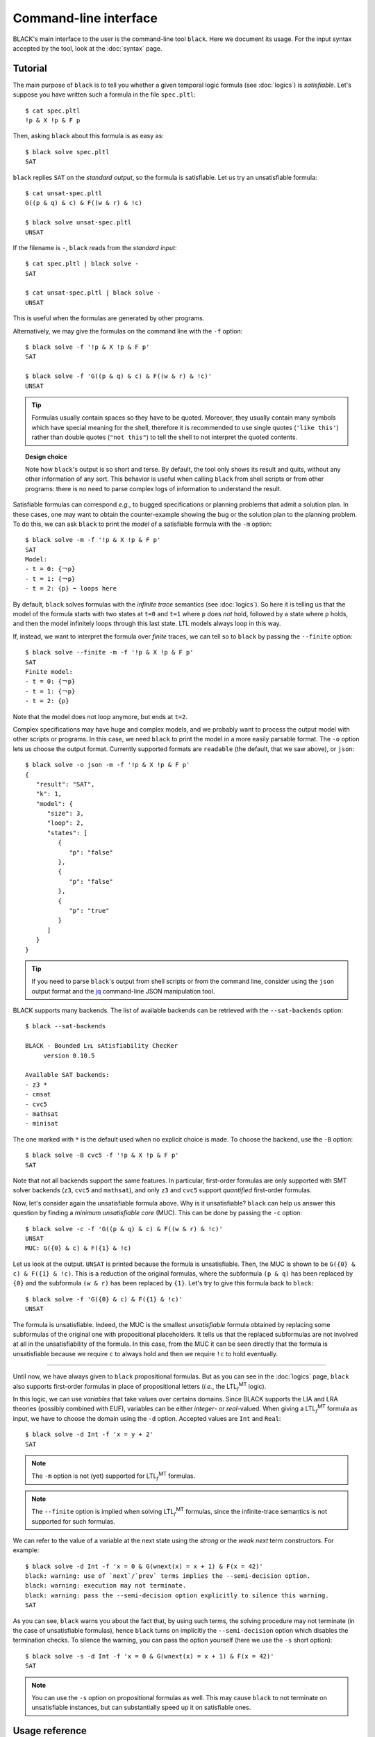 .. highlight:: console
.. |LTLfMT| replace:: LTL\ :math:`{}_f`\ :sup:`MT`

Command-line interface
======================

BLACK's main interface to the user is the command-line tool ``black``. Here we
document its usage. For the input syntax accepted by the tool, look at the
:doc:`syntax` page.

Tutorial
--------

The main purpose of ``black`` is to tell you whether a given temporal logic
formula (see :doc:`logics`) is *satisfiable*. Let's suppose you have written
such a formula in the file ``spec.pltl``::

   $ cat spec.pltl
   !p & X !p & F p

Then, asking ``black`` about this formula is as easy as::

   $ black solve spec.pltl
   SAT

``black`` replies ``SAT`` on the *standard output*, so the formula is
satisfiable. Let us try an unsatisfiable formula::

   $ cat unsat-spec.pltl
   G((p & q) & c) & F((w & r) & !c)

   $ black solve unsat-spec.pltl
   UNSAT

If the filename is ``-``, ``black`` reads from the *standard input*::

   $ cat spec.pltl | black solve -
   SAT

   $ cat unsat-spec.pltl | black solve -
   UNSAT

This is useful when the formulas are generated by other programs.

Alternatively, we may give the formulas on the command line with the
``-f`` option::

   $ black solve -f '!p & X !p & F p'
   SAT

   $ black solve -f 'G((p & q) & c) & F((w & r) & !c)'
   UNSAT

.. tip::

   Formulas usually contain spaces so they have to be quoted. Moreover, they 
   usually contain many symbols which have special meaning for the shell, 
   therefore it is recommended to use single quotes (``'like this'``) rather 
   than double quotes (``"not this"``) to tell the shell to not interpret the 
   quoted contents.

.. topic:: Design choice
   
   Note how ``black``'s output is so short and terse. By default, the tool only 
   shows its result and quits, without any other information of any sort. This 
   behavior is useful when calling ``black`` from shell scripts or from other 
   programs: there is no need to parse complex logs of information to 
   understand the result.

Satisfiable formulas can correspond *e.g.*, to bugged specifications or planning
problems that admit a solution plan. In these cases, one may want to obtain the
counter-example showing the bug or the solution plan to the planning problem. 
To do this, we can ask ``black`` to print the *model* of a satisfiable formula 
with the ``-m`` option::

   $ black solve -m -f '!p & X !p & F p'
   SAT
   Model:
   - t = 0: {￢p}
   - t = 1: {￢p}
   - t = 2: {p} ⬅︎ loops here

By default, ``black`` solves formulas with the *infinite trace* semantics (see
:doc:`logics`). So here it is telling us that the model of the formula starts
with two states at ``t=0`` and ``t=1`` where ``p`` does *not* hold, followed by
a state where ``p`` holds, and then the model infinitely loops through this last
state. LTL models always loop in this way. 

If, instead, we want to interpret the formula over *finite* traces, we can tell 
so to ``black`` by passing the ``--finite`` option::

   $ black solve --finite -m -f '!p & X !p & F p'
   SAT
   Finite model:
   - t = 0: {￢p}
   - t = 1: {￢p}
   - t = 2: {p}

Note that the model does not loop anymore, but ends at ``t=2``.

Complex specifications may have huge and complex models, and we probably want to
process the output model with other scripts or programs. In this case, we need
``black`` to print the model in a more easily parsable format. The ``-o`` option
lets us choose the output format. Currently supported formats are ``readable``
(the default, that we saw above), or ``json``::

   $ black solve -o json -m -f '!p & X !p & F p'
   {
      "result": "SAT",
      "k": 1,
      "model": {
         "size": 3,
         "loop": 2,
         "states": [
            {
               "p": "false"
            },
            {
               "p": "false"
            },
            {
               "p": "true"
            }
         ]
      }
   }

.. tip:: 

   If you need to parse ``black``'s output from shell scripts or from the 
   command line, consider using the ``json`` output format and the 
   `jq <https://stedolan.github.io/jq/>`_ command-line JSON manipulation tool.

BLACK supports many backends. The list of available backends can be retrieved 
with the ``--sat-backends`` option::

   $ black --sat-backends

   BLACK - Bounded Lᴛʟ sAtisfiability ChecKer
        version 0.10.5

   Available SAT backends:
   - z3 *
   - cmsat 
   - cvc5
   - mathsat
   - minisat

The one marked with ``*`` is the default used when no explicit choice is made.
To choose the backend, use the ``-B`` option::

   $ black solve -B cvc5 -f '!p & X !p & F p'
   SAT

Note that not all backends support the same features. In particular, first-order
formulas are only supported with SMT solver backends (``z3``, ``cvc5`` and
``mathsat``), and only ``z3`` and ``cvc5`` support *quantified* first-order
formulas.

Now, let's consider again the unsatisfiable formula above. Why is it
unsatisfiable? ``black`` can help us answer this question by finding a *minimum
unsatisfiable core* (MUC). This can be done by passing the ``-c`` option::

   $ black solve -c -f 'G((p & q) & c) & F((w & r) & !c)'
   UNSAT
   MUC: G({0} & c) & F({1} & !c)

Let us look at the output. ``UNSAT`` is printed because the formula is
unsatisfiable. Then, the MUC is shown to be ``G({0} & c) & F({1} & !c)``. This
is a reduction of the original formulas, where the subformula ``(p & q)`` has
been replaced by ``{0}`` and the subformula ``(w & r)`` has been replaced by
``{1}``. Let's try to give this formula back to ``black``::

   $ black solve -f 'G({0} & c) & F({1} & !c)'
   UNSAT

The formula is unsatisfiable. Indeed, the MUC is the smallest *unsatisfiable*
formula obtained by replacing some subformulas of the original one with
propositional placeholders. It tells us that the replaced subformulas are not
involved at all in the unsatisfiability of the formula. In this case, from the
MUC it can be seen directly that the formula is unsatisfiable because we require
``c`` to always hold and then we require ``!c`` to hold eventually.

------------

Until now, we have always given to ``black`` propositional formulas. But as you
can see in the :doc:`logics` page, ``black`` also supports first-order formulas
in place of propositional letters (*i.e.*, the |LTLfMT| logic).

In this logic, we can use *variables* that take values over certains domains.
Since BLACK supports the LIA and LRA theories (possibly combined with EUF),
variables can be either *integer*- or *real*-valued. When giving a |LTLfMT|
formula as input, we have to choose the domain using the ``-d`` option. Accepted
values are ``Int`` and ``Real``::

   $ black solve -d Int -f 'x = y + 2'
   SAT

.. note:: 

   The ``-m`` option is not (yet) supported for |LTLfMT| formulas.

.. note:: 

   The ``--finite`` option is implied when solving |LTLfMT| formulas, since the 
   infinite-trace semantics is not supported for such formulas.

We can refer to the value of a variable at the next state using the *strong* or
the *weak next* term constructors. For example::

   $ black solve -d Int -f 'x = 0 & G(wnext(x) = x + 1) & F(x = 42)'
   black: warning: use of `next`/`prev` terms implies the --semi-decision option.
   black: warning: execution may not terminate.
   black: warning: pass the --semi-decision option explicitly to silence this warning.
   SAT

As you can see, ``black`` warns you about the fact that, by using such terms,
the solving procedure may not terminate (in the case of unsatisfiable formulas),
hence ``black`` turns on implicitly the ``--semi-decision`` option which
disables the termination checks. To silence the warning, you can pass the 
option yourself (here we use the ``-s`` short option)::

   $ black solve -s -d Int -f 'x = 0 & G(wnext(x) = x + 1) & F(x = 42)'
   SAT

.. note:: 

   You can use the ``-s`` option on propositional formulas as well. This may
   cause ``black`` to not terminate on unsatisfiable instances, but can
   substantially speed up it on satisfiable ones.


Usage reference
----------------

Synopsis
~~~~~~~~
::

   $ black solve [-k <bound>] [-B <backend>] [--remove-past] [--finite] [-m] \
           [-c] [-d <sort>] [-s] [-o <fmt>] [-f <formula>] [--debug <debug>] \
           [<file>]

   $ black check -t <trace> [-e <result>] [-i <state>] [--finite] [--verbose] \
           [-f <formula>] [<file>]

   $ black --sat-backends
   $ black -v
   $ black -h

Options
~~~~~~~

``black solve`` mode
++++++++++++++++++++++

Check the satisfiability of a temporal logic formula.

.. program:: black solve

.. option:: -k, --bound <bound>         
   
   maximum bound for BMC procedures
   
.. option:: -B, --sat-backend <backend> 
   
   select the SAT backend to use

   
.. option:: --remove-past               
   
   translate LTL+Past formulas into LTL before checking satisfiability

.. option:: --finite                    
   
   treat formulas as LTLf and look for finite models

.. option:: -m, --model                 
   
   print the model of the formula, if any
      
.. option:: -c, --unsat-core            
   
   for unsatisfiable formulas, compute the minimum unsat core

.. option:: -d, --domain <sort>         
   
   select the domain for first-order variables. Mandatory for first-order 
   formulas.
                                 
   Accepted domains: ``Int``, ``Real``
   
.. option:: -s, --semi-decision         
   
   disable termination checks for unsatisfiable
   formulas, speeding up the execution for satisfiable ones.
                                 
   *Note*: the use of ``next(x)`` and similar terms in formulas implies this 
   option.

.. option:: -o, --output-format <fmt>  
   
   Output format.
   
   Accepted formats: ``readable``, ``json``
   
   Default: ``readable``


.. option:: -f, --formula <formula>     
   
   LTL formula to solve
      
.. option:: <file>                      
   
   input formula file name. If ``'-'``, reads from standard input.

``black check`` mode
++++++++++++++++++++++

Check the correctness of a trace (a model) against a temporal logic formula.
      
.. option:: -t, --trace <trace>         
   
   trace file to check against the formula. If '-', reads from standard input.
      
.. option:: -e, --expected <result>     
   
   expected result (useful in testing).


.. option:: -i, --initial-state <state>  
   
   index of the initial state over which to evaluate the formula. 
   
   Default: 0

.. option:: --finite                    
   
   treat formulas as LTLf and expect a finite model

.. option:: --verbose                   
   
   output a verbose log
      
.. option:: -f, --formula <formula>
   
   formula against which to check the trace
     
.. option:: <file>                      
   
   formula file against which to check the trace

Other options
++++++++++++++

.. option:: --sat-backends                  
   
   print the list of available SAT backends

.. option:: -v, --version
   
   show version and license information

.. option:: -h, --help
   
   print this help message
